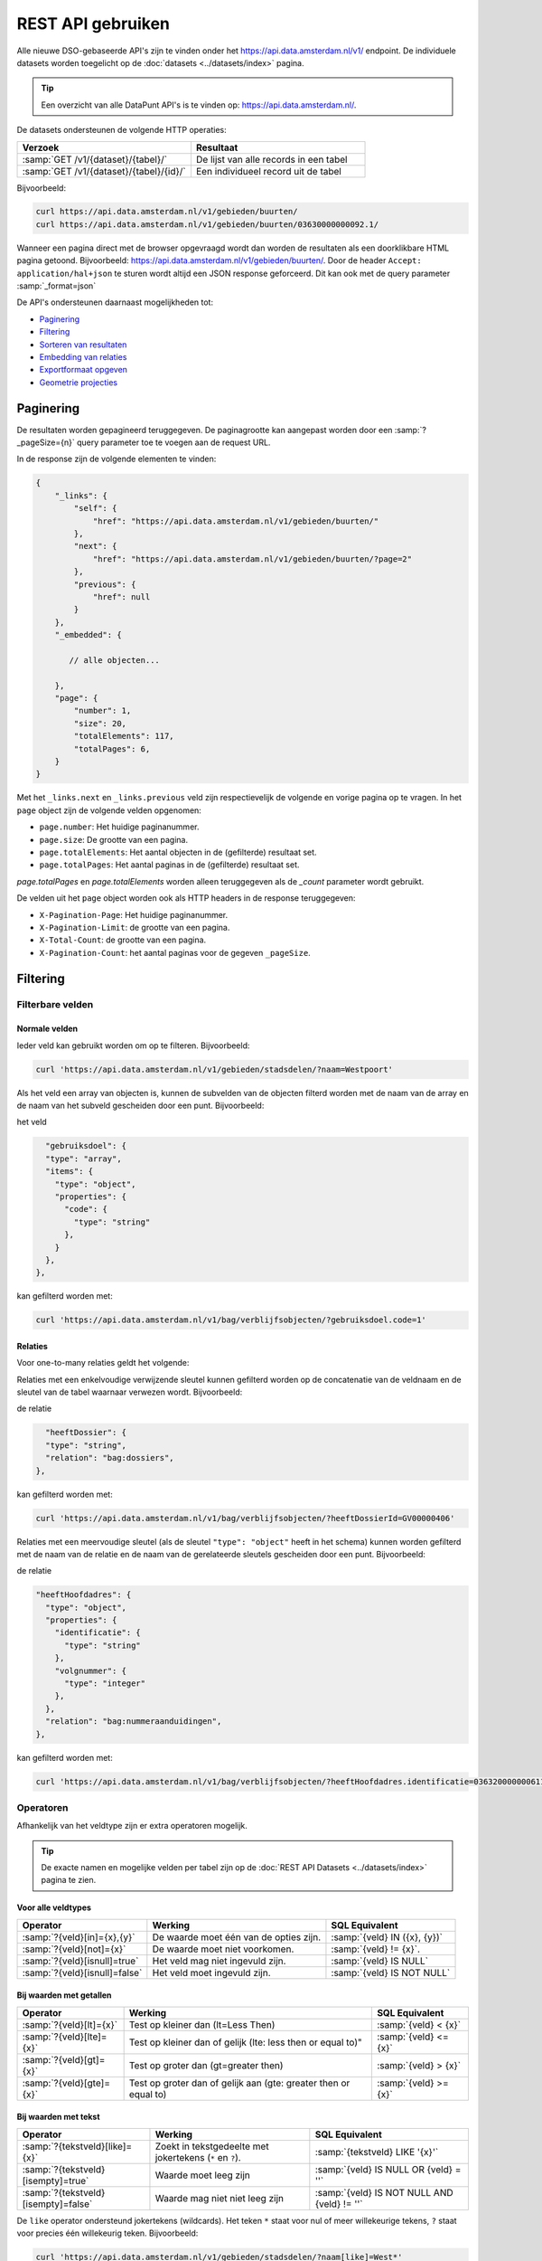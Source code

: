 .. _rest_api_generic:

REST API gebruiken
==================

Alle nieuwe DSO-gebaseerde API's zijn te vinden onder het
`https://api.data.amsterdam.nl/v1/ <https://api.data.amsterdam.nl/api/swagger/?url=/v1/>`_ endpoint.
De individuele datasets worden toegelicht op de :doc:`datasets <../datasets/index>` pagina.

.. tip::
    Een overzicht van alle DataPunt API's is te vinden op: https://api.data.amsterdam.nl/.

De datasets ondersteunen de volgende HTTP operaties:

.. list-table::
    :widths: 50 50
    :header-rows: 1

    * - Verzoek
      - Resultaat
    * - :samp:`GET /v1/{dataset}/{tabel}/`
      - De lijst van alle records in een tabel
    * - :samp:`GET /v1/{dataset}/{tabel}/{id}/`
      - Een individueel record uit de tabel

Bijvoorbeeld:

.. code-block:: bash

    curl https://api.data.amsterdam.nl/v1/gebieden/buurten/
    curl https://api.data.amsterdam.nl/v1/gebieden/buurten/03630000000092.1/

Wanneer een pagina direct met de browser opgevraagd wordt
dan worden de resultaten als een doorklikbare HTML pagina getoond.
Bijvoorbeeld: https://api.data.amsterdam.nl/v1/gebieden/buurten/.
Door de header ``Accept: application/hal+json`` te sturen wordt
altijd een JSON response geforceerd. Dit kan ook met de query parameter :samp:`_format=json`

De API's ondersteunen daarnaast mogelijkheden tot:

* `Paginering`_
* `Filtering`_
* `Sorteren van resultaten`_
* `Embedding van relaties`_
* `Exportformaat opgeven`_
* `Geometrie projecties`_


Paginering
----------

De resultaten worden gepagineerd teruggegeven.
De paginagrootte kan aangepast worden door een :samp:`?_pageSize={n}` query parameter toe te voegen aan de request URL.

In de response zijn de volgende elementen te vinden:

.. code-block:: javascript

    {
        "_links": {
            "self": {
                "href": "https://api.data.amsterdam.nl/v1/gebieden/buurten/"
            },
            "next": {
                "href": "https://api.data.amsterdam.nl/v1/gebieden/buurten/?page=2"
            },
            "previous": {
                "href": null
            }
        },
        "_embedded": {

           // alle objecten...

        },
        "page": {
            "number": 1,
            "size": 20,
            "totalElements": 117,
            "totalPages": 6,
        }
    }

Met het ``_links.next`` en ``_links.previous`` veld zijn respectievelijk de volgende en vorige pagina op te vragen.
In het ``page`` object zijn de volgende velden opgenomen:

* ``page.number``: Het huidige paginanummer.
* ``page.size``: De grootte van een pagina.
* ``page.totalElements``: Het aantal objecten in de (gefilterde) resultaat set.
* ``page.totalPages``: Het aantal paginas in de (gefilterde) resultaat set.

`page.totalPages` en `page.totalElements` worden alleen teruggegeven als de `_count` parameter wordt gebruikt.

De velden uit het ``page`` object worden ook als HTTP headers in de response teruggegeven:

* ``X-Pagination-Page``: Het huidige paginanummer.
* ``X-Pagination-Limit``: de grootte van een pagina.
* ``X-Total-Count``: de grootte van een pagina.
* ``X-Pagination-Count``: het aantal paginas voor de gegeven ``_pageSize``.


Filtering
---------

Filterbare velden
*****************

Normale velden
~~~~~~~~~~~~~~

Ieder veld kan gebruikt worden om op te filteren.
Bijvoorbeeld:

.. code-block:: bash

    curl 'https://api.data.amsterdam.nl/v1/gebieden/stadsdelen/?naam=Westpoort'

Als het veld een array van objecten is, kunnen de subvelden van de objecten
filterd worden met de naam van de array en de naam van het subveld gescheiden
door een punt.
Bijvoorbeeld:

het veld

.. code-block:: json

        "gebruiksdoel": {
        "type": "array",
        "items": {
          "type": "object",
          "properties": {
            "code": {
              "type": "string"
            },
          }
        },
      },

kan gefilterd worden met:

.. code-block:: bash

    curl 'https://api.data.amsterdam.nl/v1/bag/verblijfsobjecten/?gebruiksdoel.code=1'


Relaties
~~~~~~~~

Voor one-to-many relaties geldt het volgende:

Relaties met een enkelvoudige verwijzende sleutel kunnen gefilterd worden op
de concatenatie van de veldnaam en de sleutel van de tabel waarnaar
verwezen wordt.
Bijvoorbeeld:

de relatie

.. code-block:: json

    "heeftDossier": {
    "type": "string",
    "relation": "bag:dossiers",
  },

kan gefilterd worden met:

.. code-block:: bash

    curl 'https://api.data.amsterdam.nl/v1/bag/verblijfsobjecten/?heeftDossierId=GV00000406'

Relaties met een meervoudige sleutel (als de sleutel ``"type": "object"`` heeft in het schema)
kunnen worden gefilterd met de naam van de relatie en de naam van de gerelateerde sleutels
gescheiden door een punt.
Bijvoorbeeld:

de relatie

.. code-block:: json

  "heeftHoofdadres": {
    "type": "object",
    "properties": {
      "identificatie": {
        "type": "string"
      },
      "volgnummer": {
        "type": "integer"
      },
    },
    "relation": "bag:nummeraanduidingen",
  },


kan gefilterd worden met:

.. code-block:: bash

    curl 'https://api.data.amsterdam.nl/v1/bag/verblijfsobjecten/?heeftHoofdadres.identificatie=0363200000006110&heeftHoofdadres.volgnummer=1'

Operatoren
**********

Afhankelijk van het veldtype zijn er extra operatoren mogelijk.

.. tip::
    De exacte namen en mogelijke velden per tabel zijn op de :doc:`REST API Datasets <../datasets/index>` pagina te zien.

Voor alle veldtypes
~~~~~~~~~~~~~~~~~~~

.. list-table::
   :header-rows: 1

   * - Operator
     - Werking
     - SQL Equivalent
   * - :samp:`?{veld}[in]={x},{y}`
     - De waarde moet één van de opties zijn.
     - :samp:`{veld} IN ({x}, {y})`
   * - :samp:`?{veld}[not]={x}`
     - De waarde moet niet voorkomen.
     - :samp:`{veld} != {x}`.
   * - :samp:`?{veld}[isnull]=true`
     - Het veld mag niet ingevuld zijn.
     - :samp:`{veld} IS NULL`
   * - :samp:`?{veld}[isnull]=false`
     - Het veld moet ingevuld zijn.
     - :samp:`{veld} IS NOT NULL`

Bij waarden met getallen
~~~~~~~~~~~~~~~~~~~~~~~~

.. list-table::
   :header-rows: 1

   * - Operator
     - Werking
     - SQL Equivalent
   * - :samp:`?{veld}[lt]={x}`
     - Test op kleiner dan (lt=Less Then)
     - :samp:`{veld} < {x}`
   * - :samp:`?{veld}[lte]={x}`
     - Test op kleiner dan of gelijk (lte: less then or equal to)"
     - :samp:`{veld} <= {x}`
   * - :samp:`?{veld}[gt]={x}`
     - Test op groter dan (gt=greater then)
     - :samp:`{veld} > {x}`
   * - :samp:`?{veld}[gte]={x}`
     - Test op groter dan of gelijk aan (gte: greater then or equal to)
     - :samp:`{veld} >= {x}`

Bij waarden met tekst
~~~~~~~~~~~~~~~~~~~~~

.. list-table::
   :header-rows: 1

   * - Operator
     - Werking
     - SQL Equivalent
   * - :samp:`?{tekstveld}[like]={x}`
     - Zoekt in tekstgedeelte met jokertekens (``*`` en ``?``).
     - :samp:`{tekstveld} LIKE '{x}'`
   * - :samp:`?{tekstveld}[isempty]=true`
     - Waarde moet leeg zijn
     - :samp:`{veld} IS NULL OR {veld} = ''`
   * - :samp:`?{tekstveld}[isempty]=false`
     - Waarde mag niet niet leeg zijn
     - :samp:`{veld} IS NOT NULL AND {veld} != ''`

De ``like`` operator ondersteund jokertekens (wildcards).
Het teken ``*`` staat voor nul of meer willekeurige tekens, ``?`` staat voor precies één willekeurig teken.
Bijvoorbeeld:

.. code-block:: bash

    curl 'https://api.data.amsterdam.nl/v1/gebieden/stadsdelen/?naam[like]=West*'

    curl 'https://api.data.amsterdam.nl/v1/gebieden/stadsdelen/?naam[like]=Westp??rt'

Er is geen *escaping* van deze symbolen mogelijk.

Bij waarden met lijsten
~~~~~~~~~~~~~~~~~~~~~~~

.. list-table::
   :header-rows: 1

   * - Operator
     - Werking
     - SQL Equivalent

   * - :samp:`?{arrayveld}[contains]={x},{y}`
     - De lijst moet beide bevatten.
     - :samp:`({x}, {y}) IN {arrayveld}`

Bij waarden met een geometrie
~~~~~~~~~~~~~~~~~~~~~~~~~~~~~

.. list-table::
   :header-rows: 1

   * - Operator
     - Werking
     - SQL Equivalent
   * - :samp:`?{geoveld}[contains]={x},{y}`
     - Geometrie moet voorkomen op een punt (intersectie)
     - :samp:`ST_Intersects({geoveld}, POINT({x} {y}))`
   * - :samp:`?{geoveld}[contains]=POINT(x y)`
     - Idem, nu in de WKT (well-known text) notatie.
     - :samp:`ST_Intersects({geoveld}, POINT({x} {y}))`

Bij het doorzoeken van geometrievelden wordt gebruik gemaakt van de projectie opgegeven in de header ``Accept-CRS``.
Afhankelijk van de projectie wordt x,y geïnterpreteerd als longitude, latitude of x,y in RD of anderszins.
Indien ``Accept-CRS`` niet wordt meegegeven worden x en y, afhankelijk van de waardes,
geinterpreteerd als longitude en latitude in ``EPSG:4326`` of ``EPSG:28992``.


Specifieke velden opvragen
--------------------------

Gebruik de :samp:`?_fields={veld1},{veld2},{...}` parameter om alleen specifieke velden te ontvangen:

.. code-block:: bash

    curl 'https://api.data.amsterdam.nl/v1/fietspaaltjes/fietspaaltjes/?fields=geometry,soortPaaltje'

Als de veldnamen voorafgegaan worden door een minteken, dan worden alle velden behalve de genoemde
opgestuurd:

.. code-block:: bash

    curl 'https://api.data.amsterdam.nl/v1/fietspaaltjes/fietspaaltjes/?fields=-area,-noodzaak'


Sorteren van resultaten
-----------------------

Gebruik de parameter :samp:`?_sort={veld1},{veld2},{...}` om resultaten te ordenen.
Bijvoorbeeld:

.. code-block:: bash

    curl 'https://api.data.amsterdam.nl/v1/gebieden/stadsdelen/?_sort=naam'

Sorteren om meerdere velden is ook mogelijk met :samp:`?_sort={veld1},{veld2}`:

.. code-block:: bash

    curl 'https://api.data.amsterdam.nl/v1/gebieden/stadsdelen/?_sort=ingangCyclus,naam'

Gebruik het ``-``-teken om omgekeerd te sorteren :samp:`?_sort=-{veld1},-{veld2}`:

.. code-block:: bash

    curl 'https://api.data.amsterdam.nl/v1/gebieden/stadsdelen/?_sort=-ingangCyclus,naam'


Embedding van relaties
----------------------

Bij iedere relatie wordt er een hyperlink meegegeven om het object op te vragen.
Echter kunnen alle objecten ook in een enkele request opgehaald worden.
Dit is zowel voor de client als server efficienter.

Gebruik hiervoor één van volgende opties:

* Door ``?_expand=true`` worden alle relaties uitgevouwen in de ``_embedded`` sectie.
* Door :samp:`?_expandScope={veld1},{veld2}` worden specifieke relaties getoond in de ``_embedded`` sectie.

De volgende aanroepen zijn identiek:

.. code-block:: bash

    curl 'https://api.data.amsterdam.nl/v1/gebieden/buurten/?_expand=true'

    curl 'https://api.data.amsterdam.nl/v1/gebieden/buurten/?_expandScope=ligtInWijk'

De response bevat zowel het "buurt" object als de "wijk":

.. code-block:: javascript

    {
        "_links": {
            // ...
        },
        "_embedded": {
            "buurten": [
                {
                    "_links": {
                        "schema": "https://schemas.data.amsterdam.nl/datasets/gebieden/gebieden#buurten",
                        "self": {
                            "href": "https://api.data.amsterdam.nl/v1/gebieden/buurten/03630000000078/?volgnummer=1",
                            "title": "03630000000078.1",
                            "volgnummer": 1,
                            "identificatie": "03630000000078"
                        },
                        "buurtenWoningbouwplan": [],
                        "buurtenStrategischeruimtes": [],
                        "ligtInWijk": {
                            "href": "https://api.data.amsterdam.nl/v1/gebieden/wijken/03630012052036/?volgnummer=1",
                            "title": "03630012052036.1",
                            "volgnummer": 1,
                            "identificatie": "03630012052036"
                        }
                    },
                    "code": "A00a",
                    "naam": "Kop Zeedijk",
                    "cbsCode": "BU03630000",
                    "geometrie": {
                        "type": "Polygon",
                        "coordinates": [
                            // ...
                        ]
                    },
                    "ligtInWijkVolgnummer": 1,
                    "ligtInWijkIdentificatie": "03630012052036",
                    "ligtInWijkId": "03630012052036",
                    "documentdatum": null,
                    "documentnummer": null,
                    "eindGeldigheid": null,
                    "beginGeldigheid": "2006-06-12",
                    "registratiedatum": "2018-10-25T12:17:48",
                    "id": "03630000000078.1"
                }
            ],
            "ligtInWijk": [
                {
                    "_links": {
                        "schema": "https://schemas.data.amsterdam.nl/datasets/gebieden/gebieden#wijken",
                        "self": {
                            "href": "https://api.data.amsterdam.nl/v1/gebieden/wijken/03630012052036/?volgnummer=1",
                            "title": "03630012052036.1",
                            "volgnummer": 1,
                            "identificatie": "03630012052036"
                        },
                        "ligtInStadsdeel": {
                            "href": "https://api.data.amsterdam.nl/v1/gebieden/stadsdelen/03630000000018/?volgnummer=3",
                            "title": "03630000000018.3",
                            "volgnummer": 3,
                            "identificatie": "03630000000018"
                        }
                    },
                    "code": "A00",
                    "naam": "Burgwallen-Oude Zijde",
                    "cbsCode": "WK036300",
                    "geometrie": {
                        "type": "Polygon",
                        "coordinates": [
                            // ...
                        ]
                    },
                    "documentdatum": null,
                    "documentnummer": null,
                    "eindGeldigheid": null,
                    "beginGeldigheid": "2006-06-12",
                    "ligtInStadsdeelVolgnummer": 3,
                    "ligtInStadsdeelIdentificatie": "03630000000018",
                    "registratiedatum": "2018-10-25T12:17:33",
                    "id": "03630012052036.1"
                }
            ]
        },
        "page": {"number": 1, "size": 1, "totalElements": 973, "totalPages": 973}
    }

Geometrie projecties
--------------------

De geometrie velden worden standaard teruggegeven in de projectie van de originele bron.
Dit is veelal de rijksdriehoekscoördinaten (Amersfoort / RD New).
Met de ``Accept-Crs`` header kan opgegeven worden met welke transformatie
alle geometriewaarden teruggegeven moet worden. Bijvoorbeeld:

.. code-block:: bash

    curl -H "Accept-Crs: EPSG:28992" https://api.data.amsterdam.nl/v1/gebieden/buurten/

Veelgebruikte projecties zijn:

.. list-table::
    :widths: 30 70
    :header-rows: 1

    * - Projectie
      - Toelichting
    * - ``EPSG:28992``
      - Nederlandse rijksdriehoekscoördinaten (RD New).
    * - ``EPSG:4258``
      - ETRS89, Europese projectie.
    * - ``EPSG:3857``
      - Pseudo-Mercator (vergelijkbaar met Google Maps)
    * - ``EPSG:4326``
      - WGS 84 latitude-longitude, wereldwijd.

De andere notatievormen (zoals ``urn:ogc:def:crs:EPSG::4326`` en ``www.opengis.net`` URI's)
worden ook ondersteund.

Exportformaat opgeven
---------------------

De API kan de resultaten in andere bestandsformaten presenteren,
zodat deze gegegevens direct in de bijbehorende software ingeladen kan worden.
Standaard wordt de HAL-JSON notatie gebruikt uit de DSO standaard.

Met het CSV formaat kunnen de gegevens direct in Excel worden ingelezen.

Met de ``?_format=`` parameter kan dit gewijzigd worden.
De volgende formaten worden ondersteund:

.. list-table::
    :widths: 20 40 40
    :header-rows: 1

    * - Parameter
      - Toelichting
      - Media type
    * - ``?_format=json``
      - HAL-JSON notatie (standaard)
      - ``application/hal+json``
    * - ``?_format=geojson``
      - GeoJSON notatie
      - ``application/geo+json``
    * - ``?_format=csv``
      - Kommagescheiden bestand
      - ``text/csv``

.. warning::
    Niet ieder exportformaat ondersteund alle veldtypen die een dataset kan bevatten.
    Bij het gebruik van een CSV bestand worden de meer-op-meer relaties niet opgenomen in de export.
    In een GeoJSON bestand worden ingesloten velden opgenomen als losse objecten.

.. tip::
   Voor het koppelen van de datasets in GIS-applicaties kun je naast het GeoJSON formaat
   ook gebruik maken van de :doc:`WFS koppeling <wfs>`.

De DSO Standaard
----------------

De API's op het ``/v1/`` endpoint volgen de landelijke
`DSO standaard <https://aandeslagmetdeomgevingswet.nl/digitaal-stelsel/aansluiten/standaarden/api-en-uri-strategie/>`_
om een eenduidige wijze te bieden voor afnemers.

Hierdoor kom je als technisch gebruiker o.a. de volgende elementen tegen:

* HAL-JSON links, zoals: ``{"_links": {"self": {"href": ..., "title": ...}}}``
* Met :samp:`?_expandScope={veld1},{veld2}` worden relaties getoond in de ``_embedded`` sectie.
* Met ``?_expand=true`` worden alle relaties uitgevouwen in de ``_embedded`` sectie.
* Met ``?_fields=...`` kunnen een beperkte set van velden opgevraagd worden.
* Sortering met :samp:`?_sort={veldnaam},-{desc veldnaam}`
* Filtering op velden via de query-string.
* Responses geven het object terug, zonder envelope.
* Responses met paginering en ``X-Pagination-*`` headers.
